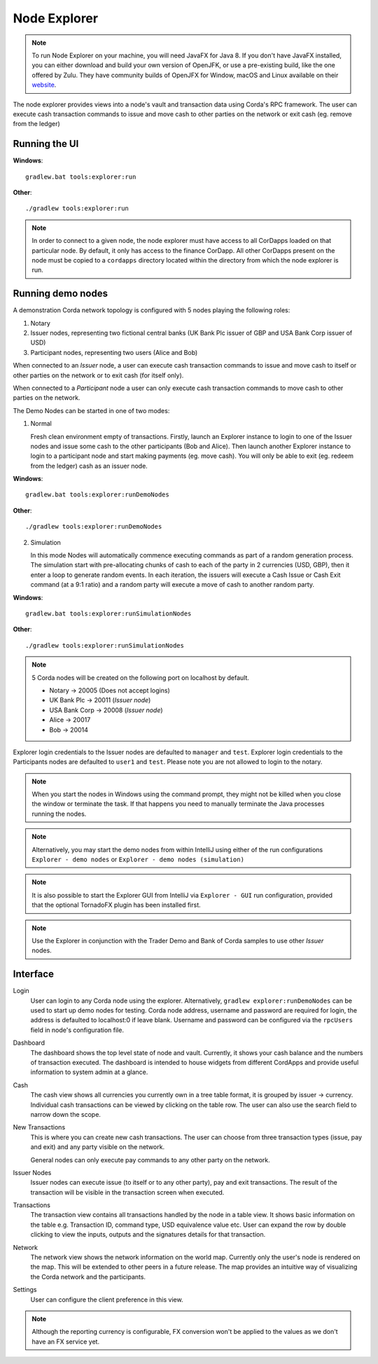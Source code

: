 Node Explorer
=============

.. note:: To run Node Explorer on your machine, you will need JavaFX for Java 8. If you don't have JavaFX
          installed, you can either download and build your own version of OpenJFK, or use a pre-existing
          build, like the one offered by Zulu. They have community builds of OpenJFX for Window, macOS and Linux
          available on their `website <https://www.azul.com/downloads/zulu/zulufx/>`_. 

The node explorer provides views into a node's vault and transaction data using Corda's RPC framework.
The user can execute cash transaction commands to issue and move cash to other parties on the network or exit cash (eg. remove from the ledger)

Running the UI
--------------
**Windows**::

    gradlew.bat tools:explorer:run

**Other**::

    ./gradlew tools:explorer:run

.. note:: In order to connect to a given node, the node explorer must have access to all CorDapps loaded on that particular node.
          By default, it only has access to the finance CorDapp.
          All other CorDapps present on the node must be copied to a ``cordapps`` directory located within the directory from which the node explorer is run.

Running demo nodes
------------------

A demonstration Corda network topology is configured with 5 nodes playing the following roles:

1. Notary
2. Issuer nodes, representing two fictional central banks (UK Bank Plc issuer of GBP and USA Bank Corp issuer of USD)
3. Participant nodes, representing two users (Alice and Bob)

When connected to an *Issuer* node, a user can execute cash transaction commands to issue and move cash to itself or other
parties on the network or to exit cash (for itself only).

When connected to a *Participant* node a user can only execute cash transaction commands to move cash to other parties on the network.

The Demo Nodes can be started in one of two modes:

1. Normal

   Fresh clean environment empty of transactions.
   Firstly, launch an Explorer instance to login to one of the Issuer nodes and issue some cash to the other participants (Bob and Alice).
   Then launch another Explorer instance to login to a participant node and start making payments (eg. move cash).
   You will only be able to exit (eg. redeem from the ledger) cash as an issuer node.

**Windows**::

    gradlew.bat tools:explorer:runDemoNodes

**Other**::

    ./gradlew tools:explorer:runDemoNodes

2. Simulation

   In this mode Nodes will automatically commence executing commands as part of a random generation process.
   The simulation start with pre-allocating chunks of cash to each of the party in 2 currencies (USD, GBP), then it enter a loop to generate random events.
   In each iteration, the issuers will execute a Cash Issue or Cash Exit command (at a 9:1 ratio) and a random party will execute a move of cash to another random party.

**Windows**::

    gradlew.bat tools:explorer:runSimulationNodes

**Other**::

    ./gradlew tools:explorer:runSimulationNodes


.. note:: 5 Corda nodes will be created on the following port on localhost by default.

   * Notary -> 20005            (Does not accept logins)
   * UK Bank Plc -> 20011       (*Issuer node*)
   * USA Bank Corp -> 20008     (*Issuer node*)
   * Alice -> 20017
   * Bob -> 20014

Explorer login credentials to the Issuer nodes are defaulted to ``manager`` and ``test``.
Explorer login credentials to the Participants nodes are defaulted to ``user1`` and ``test``.
Please note you are not allowed to login to the notary.

.. note:: When you start the nodes in Windows using the command prompt, they might not be killed when you close the
          window or terminate the task. If that happens you need to manually terminate the Java processes running the nodes.

.. note:: Alternatively, you may start the demo nodes from within IntelliJ using either of the run configurations
          ``Explorer - demo nodes`` or ``Explorer - demo nodes (simulation)``

.. note:: It is also possible to start the Explorer GUI from IntelliJ via ``Explorer - GUI`` run configuration, provided that the optional TornadoFX plugin has been installed first.

.. note:: Use the Explorer in conjunction with the Trader Demo and Bank of Corda samples to use other *Issuer* nodes.

Interface
---------
Login
  User can login to any Corda node using the explorer. Alternatively, ``gradlew explorer:runDemoNodes`` can be used to start up demo nodes for testing.  
  Corda node address, username and password are required for login, the address is defaulted to localhost:0 if leave blank.
  Username and password can be configured via the ``rpcUsers`` field in node's configuration file.
  
.. image:: resources/explorer/login.png
   :scale: 50 %
   :align: center
     
Dashboard
  The dashboard shows the top level state of node and vault.
  Currently, it shows your cash balance and the numbers of transaction executed.
  The dashboard is intended to house widgets from different CordApps and provide useful information to system admin at a glance. 

.. image:: resources/explorer/dashboard.png
  
Cash
  The cash view shows all currencies you currently own in a tree table format, it is grouped by issuer -> currency.
  Individual cash transactions can be viewed by clicking on the table row. The user can also use the search field to narrow down the scope.

.. image:: resources/explorer/vault.png

New Transactions
  This is where you can create new cash transactions.
  The user can choose from three transaction types (issue, pay and exit) and any party visible on the network.

  General nodes can only execute pay commands to any other party on the network.

.. image:: resources/explorer/newTransactionCash.png

Issuer Nodes
  Issuer nodes can execute issue (to itself or to any other party), pay and exit transactions.
  The result of the transaction will be visible in the transaction screen when executed.

.. image:: resources/explorer/newTransactionIssuer.png

Transactions
  The transaction view contains all transactions handled by the node in a table view. It shows basic information on the table e.g. Transaction ID, 
  command type, USD equivalence value etc. User can expand the row by double clicking to view the inputs, 
  outputs and the signatures details for that transaction.  
  
.. image:: resources/explorer/transactionView.png

Network
  The network view shows the network information on the world map. Currently only the user's node is rendered on the map. 
  This will be extended to other peers in a future release.
  The map provides an intuitive way of visualizing the Corda network and the participants. 

.. image:: resources/explorer/network.png


Settings
  User can configure the client preference in this view.

.. note:: Although the reporting currency is configurable, FX conversion won't be applied to the values as we don't have an FX service yet.


.. image:: resources/explorer/settings.png
